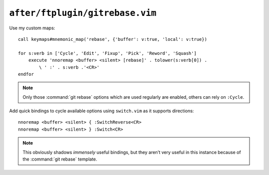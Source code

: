 ``after/ftplugin/gitrebase.vim``
================================

.. _gitrebase-custom-maps:

Use my custom maps::

    call keymaps#mnemonic_map('rebase', {'buffer': v:true, 'local': v:true})

    for s:verb in ['Cycle', 'Edit', 'Fixup', 'Pick', 'Reword', 'Squash']
        execute 'nnoremap <buffer> <silent> [rebase]' . tolower(s:verb[0]) .
            \ ' :' . s:verb .'<CR>'
    endfor

.. note::

    Only those :command:`git rebase` options which are used regularly are
    enabled, others can rely on ``:Cycle``.

Add quick bindings to cycle available options using ``switch.vim`` as it
supports directions::

    nnoremap <buffer> <silent> { :SwitchReverse<CR>
    nnoremap <buffer> <silent> } :Switch<CR>

.. note::

    This obviously shadows *immensely* useful bindings, but they aren’t very
    useful in this instance because of the :command:`git rebase` template.
